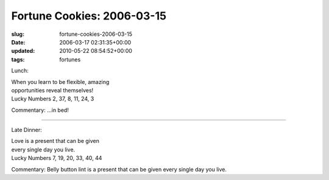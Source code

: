 Fortune Cookies: 2006-03-15
===========================

:slug: fortune-cookies-2006-03-15
:date: 2006-03-17 02:31:35+00:00
:updated: 2010-05-22 08:54:52+00:00
:tags: fortunes

Lunch:

| When you learn to be flexible, amazing
| opportunities reveal themselves!
| Lucky Numbers 2, 37, 8, 11, 24, 3

Commentary: ...in bed!

--------------

Late Dinner:

| Love is a present that can be given
| every single day you live.
| Lucky Numbers 7, 19, 20, 33, 40, 44

Commentary: Belly button lint is a present that can be given every
single day you live.
